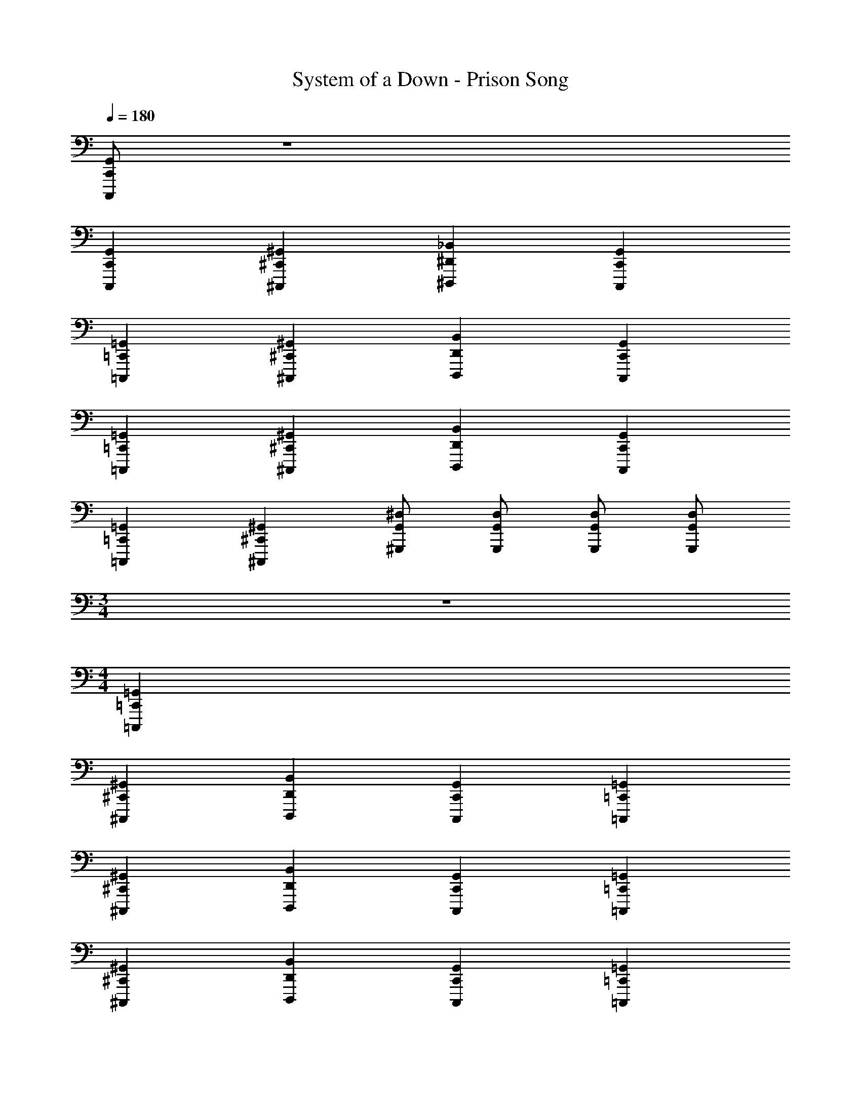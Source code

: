 X: 1
T: System of a Down - Prison Song
L: 1/4
Q: 1/4=180
Z: ABC Generated by Starbound Composer v0.8.7
K: C
[C,,/G,,/C,,,/] z4 
[C,,G,,C,,,] [^C,,^G,,^C,,,] [^D,,_B,,^D,,,] [C,,G,,C,,,] 
[=C,,=G,,=C,,,] [^C,,^G,,^C,,,] [D,,B,,D,,,] [C,,G,,C,,,] 
[=C,,=G,,=C,,,] [^C,,^G,,^C,,,] [D,,B,,D,,,] [C,,G,,C,,,] 
[=C,,=G,,=C,,,] [^C,,^G,,^C,,,] [G,,/^D,/^G,,,/] [G,,/D,/G,,,/] [G,,/D,/G,,,/] [G,,/D,/G,,,/] 
M: 3/4
z3 
M: 4/4
[=C,,=G,,=C,,,] 
[^C,,^G,,^C,,,] [D,,B,,D,,,] [C,,G,,C,,,] [=C,,=G,,=C,,,] 
[^C,,^G,,^C,,,] [D,,B,,D,,,] [C,,G,,C,,,] [=C,,=G,,=C,,,] 
[^C,,^G,,^C,,,] [D,,B,,D,,,] [C,,G,,C,,,] [=C,,=G,,=C,,,] 
[^C,,^G,,^C,,,] [G,,/D,/G,,,/] [G,,/D,/G,,,/] [G,,/D,/G,,,/] [G,,/D,/G,,,/] 
M: 1/4
z3 
M: 4/4
[=C,,=G,,=C,,,] [^C,,^G,,^C,,,] [D,,B,,D,,,] [C,,G,,C,,,] 
[=C,,=G,,=C,,,] [^C,,^G,,^C,,,] [D,,B,,D,,,] [C,,G,,C,,,] 
[=C,,=G,,=C,,,] [^C,,^G,,^C,,,] [D,,B,,D,,,] [C,,G,,C,,,] z3 
[G,,/D,/G,,,/] [G,,/D,/G,,,/] [G,,/D,/G,,,/] [G,,/D,/G,,,/] [=C,,/=G,,/=C,,,/] [^C,,/^G,,/^C,,,/] [=C,,/=G,,/=C,,,/] [D,,/B,,/D,,,/] 
[C,,/G,,/C,,,/] [^C,,/^G,,/^C,,,/] [=C,,=G,,=C,,,] [C,,/G,,/C,,,/] [^C,,/^G,,/^C,,,/] [=C,,/=G,,/=C,,,/] [D,,/B,,/D,,,/] 
[C,,/G,,/C,,,/] [^C,,/^G,,/^C,,,/] [=C,,=G,,=C,,,] [C,,/G,,/C,,,/] [^C,,/^G,,/^C,,,/] [=C,,/=G,,/=C,,,/] [D,,/B,,/D,,,/] 
[C,,/G,,/C,,,/] [^C,,/^G,,/^C,,,/] [=C,,=G,,=C,,,] [C,,/G,,/C,,,/] [^C,,/^G,,/^C,,,/] [=C,,/=G,,/=C,,,/] [D,,/B,,/D,,,/] 
[^G,,/D,/G,,,/] [G,,/D,/G,,,/] [G,,/D,/G,,,/] [G,,/D,/G,,,/] [C,,/=G,,/C,,,/] [^C,,/^G,,/^C,,,/] [=C,,/=G,,/=C,,,/] [D,,/B,,/D,,,/] 
[C,,/G,,/C,,,/] [^C,,/^G,,/^C,,,/] [=C,,=G,,=C,,,] [C,,/G,,/C,,,/] [^C,,/^G,,/^C,,,/] [=C,,/=G,,/=C,,,/] [D,,/B,,/D,,,/] 
[C,,/G,,/C,,,/] [^C,,/^G,,/^C,,,/] [=C,,=G,,=C,,,] [C,,/G,,/C,,,/] [^C,,/^G,,/^C,,,/] [=C,,/=G,,/=C,,,/] [D,,/B,,/D,,,/] 
[C,,/G,,/C,,,/] [^C,,/^G,,/^C,,,/] [=C,,=G,,=C,,,] [C,,/G,,/C,,,/] [^C,,/^G,,/^C,,,/] [=C,,/=G,,/=C,,,/] [D,,/B,,/D,,,/] 
[^G,,/D,/G,,,/] [G,,/D,/G,,,/] [G,,/D,/G,,,/] [G,,3/D,3/G,,,3/] [C,,=G,,C,,,] 
[D,,B,,D,,,] [^C,,^G,,^C,,,] [=C,,=G,,=C,,,] [^C,,^G,,^C,,,] 
[D,,B,,D,,,] [C,,G,,C,,,] [=C,,=G,,=C,,,] [^C,,^G,,^C,,,] 
[D,,B,,D,,,] [C,,G,,C,,,] [=C,,=G,,=C,,,] [^C,,^G,,^C,,,] 
[G,,/D,/G,,,/] [G,,/D,/G,,,/] [G,,/D,/G,,,/] [G,,/D,/G,,,/] [=C,,/=G,,/=C,,,/] [^C,,/^G,,/^C,,,/] [=C,,/=G,,/=C,,,/] [D,,/B,,/D,,,/] 
[C,,/G,,/C,,,/] [^C,,/^G,,/^C,,,/] [=C,,=G,,=C,,,] [C,,/G,,/C,,,/] [^C,,/^G,,/^C,,,/] [=C,,/=G,,/=C,,,/] [D,,/B,,/D,,,/] 
[C,,/G,,/C,,,/] [^C,,/^G,,/^C,,,/] [=C,,=G,,=C,,,] [C,,/G,,/C,,,/] [^C,,/^G,,/^C,,,/] [=C,,/=G,,/=C,,,/] [D,,/B,,/D,,,/] 
[C,,/G,,/C,,,/] [^C,,/^G,,/^C,,,/] [=C,,=G,,=C,,,] [C,,/G,,/C,,,/] [^C,,/^G,,/^C,,,/] [=C,,/=G,,/=C,,,/] [D,,/B,,/D,,,/] 
[^G,,/D,/G,,,/] [G,,/D,/G,,,/] [G,,/D,/G,,,/] [G,,/D,/G,,,/] [D/C,,/] C,,/ [A/^C,,/] =C,,/ 
[D/C,,/] C,,/ ^C,,/ =C,,/ [D/C,,/] C,,/ [A/^C,,/] =C,,/ 
[D/D,,/] C,,/ =D,,/ C,,/ [D/C,,/] C,,/ [A/^C,,/] =C,,/ 
[D/C,,/] C,,/ ^C,,/ =C,,/ [D/C,,/] C,,/ [A/^C,,/] =C,,/ 
[D/^D,,/] C,,/ =D,,/ C,,/ [D/C,,/] C,,/ [A/^C,,/] =C,,/ 
[D/C,,/] C,,/ ^C,,/ =C,,/ [D/C,,/] C,,/ [A/^C,,/] =C,,/ 
[D/^D,,/] C,,/ =D,,/ C,,/ [D/C,,/] C,,/ [A/^C,,/] =C,,/ 
[D/C,,/] C,,/ ^C,,/ =C,,/ [D/C,,/] C,,/ [A/^C,,/] =C,,/ 
[D/^D,,/] C,,/ =D,,/ C,,/ C,, z 
^C,, z =C,, ^C,, 
^D,, C,, =C,, z 
^C,, z =C,, ^C,, 
D,, C,, [D/=C,,/] C,,/ [A/^C,,/] =C,,/ 
[D/D,,/] C,,/ =D,,/ C,,/ [D/C,,/] C,,/ [A/^C,,/] =C,,/ 
[D/C,,/] C,,/ ^C,,/ =C,,/ [D/C,,/] C,,/ [A/^C,,/] =C,,/ 
[D/^D,,/] C,,/ =D,,/ C,,/ C,,/ C,,/ ^C,,/ =C,,/ 
[G,,/D,/G,,,/] [G,,/D,/G,,,/] [G,,/D,/G,,,/] [G,,/D,/G,,,/] [C,,/=G,,/C,,,/] [^C,,/^G,,/^C,,,/] [=C,,/=G,,/=C,,,/] [^D,,/B,,/D,,,/] 
[C,,/G,,/C,,,/] [^C,,/^G,,/^C,,,/] [=C,,=G,,=C,,,] [C,,/G,,/C,,,/] [^C,,/^G,,/^C,,,/] [=C,,/=G,,/=C,,,/] [D,,/B,,/D,,,/] 
[C,,/G,,/C,,,/] [^C,,/^G,,/^C,,,/] [=C,,=G,,=C,,,] [C,,/G,,/C,,,/] [^C,,/^G,,/^C,,,/] [=C,,/=G,,/=C,,,/] [D,,/B,,/D,,,/] 
[C,,/G,,/C,,,/] [^C,,/^G,,/^C,,,/] [=C,,=G,,=C,,,] [C,,/G,,/C,,,/] [^C,,/^G,,/^C,,,/] [=C,,/=G,,/=C,,,/] [D,,/B,,/D,,,/] 
[^G,,/D,/G,,,/] [G,,/D,/G,,,/] [G,,/D,/G,,,/] [G,,/D,/G,,,/] [C,,/=G,,/C,,,/] [^C,,/^G,,/^C,,,/] [=C,,/=G,,/=C,,,/] [D,,/B,,/D,,,/] 
[C,,/G,,/C,,,/] [^C,,/^G,,/^C,,,/] [=C,,=G,,=C,,,] [C,,/G,,/C,,,/] [^C,,/^G,,/^C,,,/] [=C,,/=G,,/=C,,,/] [D,,/B,,/D,,,/] 
[C,,/G,,/C,,,/] [^C,,/^G,,/^C,,,/] [=C,,=G,,=C,,,] [C,,/G,,/C,,,/] [^C,,/^G,,/^C,,,/] [=C,,/=G,,/=C,,,/] [D,,/B,,/D,,,/] 
[C,,/G,,/C,,,/] [^C,,/^G,,/^C,,,/] [=C,,=G,,=C,,,] [C,,/G,,/C,,,/] [^C,,/^G,,/^C,,,/] [=C,,/=G,,/=C,,,/] [D,,/B,,/D,,,/] 
[^G,,/D,/G,,,/] [G,,/D,/G,,,/] [G,,/D,/G,,,/] [G,,/D,/G,,,/] [D/C,,/] C,,/ [A/^C,,/] =C,,/ 
[D/C,,/] C,,/ ^C,,/ =C,,/ [D/C,,/] C,,/ [A/^C,,/] =C,,/ 
[D/D,,/] C,,/ =D,,/ C,,/ [D/C,,/] C,,/ [A/^C,,/] =C,,/ 
[D/C,,/] C,,/ ^C,,/ =C,,/ [D/C,,/] C,,/ [A/^C,,/] =C,,/ 
[D/^D,,/] C,,/ =D,,/ C,,/ [D/C,,/] C,,/ [A/^C,,/] =C,,/ 
[D/C,,/] C,,/ ^C,,/ =C,,/ [D/C,,/] C,,/ [A/^C,,/] =C,,/ 
[D/^D,,/] C,,/ =D,,/ C,,/ [D/C,,/] C,,/ [A/^C,,/] =C,,/ 
[D/C,,/] C,,/ ^C,,/ =C,,/ [D/C,,/] C,,/ [A/^C,,/] =C,,/ 
[D/^D,,/] C,,/ =D,,/ C,,/ C,, z 
^C,, z =C,, ^C,, 
^D,, C,, =C,, z 
^C,, z =C,, ^C,, 
D,, C,, [D/=C,,/] C,,/ [A/^C,,/] =C,,/ 
[D/D,,/] C,,/ =D,,/ C,,/ [D/C,,/] C,,/ [A/^C,,/] =C,,/ 
[D/C,,/] C,,/ ^C,,/ =C,,/ [D/C,,/] C,,/ [A/^C,,/] =C,,/ 
[D/^D,,/] C,,/ =D,,/ C,,/ C,,/ C,,/ ^C,,/ =C,,/ 
[G,,/D,/G,,,/] [G,,/D,/G,,,/] [G,,/D,/G,,,/] [G,,/D,/G,,,/] [C,,/=G,,/C,,,/] [^C,,/^G,,/^C,,,/] [=C,,/=G,,/=C,,,/] [^D,,/B,,/D,,,/] 
[C,,/G,,/C,,,/] [^C,,/^G,,/^C,,,/] [=C,,=G,,=C,,,] [C,,/G,,/C,,,/] [^C,,/^G,,/^C,,,/] [=C,,/=G,,/=C,,,/] [D,,/B,,/D,,,/] 
[C,,/G,,/C,,,/] [^C,,/^G,,/^C,,,/] [=C,,=G,,=C,,,] [C,,/G,,/C,,,/] [^C,,/^G,,/^C,,,/] [=C,,/=G,,/=C,,,/] [D,,/B,,/D,,,/] 
[C,,/G,,/C,,,/] [^C,,/^G,,/^C,,,/] [=C,,=G,,=C,,,] [C,,/G,,/C,,,/] [^C,,/^G,,/^C,,,/] [=C,,/=G,,/=C,,,/] [D,,/B,,/D,,,/] 
[^G,,/D,/G,,,/] [G,,/D,/G,,,/] [G,,/D,/G,,,/] [G,,/D,/G,,,/] [C,,/=G,,/C,,,/] [^C,,/^G,,/^C,,,/] [=C,,/=G,,/=C,,,/] [D,,/B,,/D,,,/] 
[C,,/G,,/C,,,/] [^C,,/^G,,/^C,,,/] [=C,,=G,,=C,,,] [C,,/G,,/C,,,/] [^C,,/^G,,/^C,,,/] [=C,,/=G,,/=C,,,/] [D,,/B,,/D,,,/] 
[C,,/G,,/C,,,/] [^C,,/^G,,/^C,,,/] [=C,,=G,,=C,,,] [C,,/G,,/C,,,/] [^C,,/^G,,/^C,,,/] [=C,,/=G,,/=C,,,/] [D,,/B,,/D,,,/] 
[C,,/G,,/C,,,/] [^C,,/^G,,/^C,,,/] [=C,,=G,,=C,,,] [C,,/G,,/C,,,/] [^C,,/^G,,/^C,,,/] [=C,,/=G,,/=C,,,/] [D,,/B,,/D,,,/] 
[^G,,/D,/G,,,/] [G,,/D,/G,,,/] [G,,/D,/G,,,/] [G,,3/D,3/G,,,3/] [C,,=G,,C,,,] 
[D,,B,,D,,,] [^C,,^G,,^C,,,] [=C,,=G,,=C,,,] [^C,,^G,,^C,,,] 
[D,,B,,D,,,] [C,,G,,C,,,] [=C,,=G,,=C,,,] [^C,,^G,,^C,,,] 
[D,,B,,D,,,] [C,,G,,C,,,] [=C,,=G,,=C,,,] [^C,,^G,,^C,,,] 
[G,,/D,/G,,,/] [G,,/D,/G,,,/] [G,,/D,/G,,,/] [G,,/D,/G,,,/] [=C,,/=G,,/=C,,,/] [^C,,/^G,,/^C,,,/] [=C,,/=G,,/=C,,,/] [D,,/B,,/D,,,/] 
[C,,/G,,/C,,,/] [^C,,/^G,,/^C,,,/] [=C,,=G,,=C,,,] [C,,/G,,/C,,,/] [^C,,/^G,,/^C,,,/] [=C,,/=G,,/=C,,,/] [D,,/B,,/D,,,/] 
[C,,/G,,/C,,,/] [^C,,/^G,,/^C,,,/] [=C,,=G,,=C,,,] [C,,/G,,/C,,,/] [^C,,/^G,,/^C,,,/] [=C,,/=G,,/=C,,,/] [D,,/B,,/D,,,/] 
[C,,/G,,/C,,,/] [^C,,/^G,,/^C,,,/] [=C,,=G,,=C,,,] 
M: 2/4
[C,,/G,,/C,,,/] [^C,,/^G,,/^C,,,/] [=C,,=G,,=C,,,] 
M: 4/4
z3 C 
^G, D, [^G,,G,,,] =G,, 
B, =G, =D, [C,,G,,C,,,] 
[C,,G,,C,,,] [C,,/G,,/C,,,/] [C,,G,,C,,,] [C,,/G,,/C,,,/] [C,,G,,C,,,] 
[C,,G,,C,,,] [C,,/G,,/C,,,/] [C,,G,,C,,,] [C,,/G,,/C,,,/] [C,,G,,C,,,] 
[C,,G,,C,,,] [C,,/G,,/C,,,/] [C,,G,,C,,,] [C,,/G,,/C,,,/] [C,,G,,C,,,] 
[C,,G,,C,,,] [^G,,/^D,/G,,,/] [G,,/D,/G,,,/] [G,,/D,/G,,,/] [G,,/D,/G,,,/] [C,,=G,,C,,,] 
[C,,G,,C,,,] [C,,/G,,/C,,,/] [C,,G,,C,,,] [C,,/G,,/C,,,/] [C,,G,,C,,,] 
[C,,G,,C,,,] [C,,/G,,/C,,,/] [C,,G,,C,,,] [C,,/G,,/C,,,/] [C,,G,,C,,,] 
[C,,G,,C,,,] [C,,/G,,/C,,,/] [C,,G,,C,,,] [C,,/G,,/C,,,/] [C,,G,,C,,,] 
[C,,G,,C,,,] [^G,,/D,/G,,,/] [G,,/D,/G,,,/] [G,,/D,/G,,,/] [G,,/D,/G,,,/] [C,,=G,,C,,,] 
[C,,G,,C,,,] z3/ [C,,/G,,/C,,,/] [C,,G,,C,,,] 
[C,,G,,C,,,] z3/ [C,,/G,,/C,,,/] [C,,G,,C,,,] 
[C,,G,,C,,,] z3/ [C,,/G,,/C,,,/] [C,,G,,C,,,] 
[C,,G,,C,,,] [^G,,/D,/G,,,/] [G,,/D,/G,,,/] [G,,/D,/G,,,/] [G,,/D,/G,,,/] [C,,=G,,C,,,] 
[C,,G,,C,,,] z3/ [C,,/G,,/C,,,/] [C,,G,,C,,,] 
[C,,G,,C,,,] z3/ [C,,/G,,/C,,,/] [C,,G,,C,,,] 
[C,,G,,C,,,] z3/ [C,,/G,,/C,,,/] [C,,G,,C,,,] 
[C,,G,,C,,,] [^G,,/D,/G,,,/] [G,,/D,/G,,,/] [G,,/D,/G,,,/] [G,,/D,/G,,,/] [C,,=G,,C,,,] 
[C,,G,,C,,,] z3/ [C,,/G,,/C,,,/] [C,,G,,C,,,] 
[C,,G,,C,,,] z3/ [C,,/G,,/C,,,/] [C,,G,,C,,,] 
[C,,G,,C,,,] z3/ [C,,/G,,/C,,,/] [C,,G,,C,,,] 
[C,,G,,C,,,] [^G,,/D,/G,,,/] [G,,/D,/G,,,/] [G,,/D,/G,,,/] [G,,/D,/G,,,/] [C,,=G,,C,,,] 
[C,,G,,C,,,] z3/ [C,,/G,,/C,,,/] [C,,G,,C,,,] 
[C,,G,,C,,,] z3/ [C,,/G,,/C,,,/] [C,,G,,C,,,] 
[C,,G,,C,,,] z3/ [C,,/G,,/C,,,/] [C,,G,,C,,,] 
[C,,G,,C,,,] [^G,,/D,/G,,,/] [G,,/D,/G,,,/] [G,,/D,/G,,,/] [G,,/D,/G,,,/] C,, z 
^C,, z =C,,/ ^C,,/ C,,/ =C,,/ 
D,,/ C,,/ =D,,/ C,,/ C,, z 
^C,, z =C,,/ ^C,,/ C,,/ =C,,/ 
^D,,/ C,,/ =D,,/ C,,/ C,, z 
^C,, z =C,,/ ^C,,/ C,,/ =C,,/ 
^D,,/ C,,/ =D,,/ C,,/ C,, z 
^C,, z =C,,/ ^C,,/ C,,/ =C,,/ 
^D,,/ C,,/ =D,,/ C,,/ C,,/ C,,/ ^C,,/ =C,,/ 
C,,/ C,,/ ^C,,/ =C,,/ C,,/ C,,/ ^C,,/ =C,,/ 
^D,,/ C,,/ =D,,/ C,,/ C,,/ C,,/ ^C,,/ =C,,/ 
C,,/ C,,/ ^C,,/ =C,,/ C,,/ C,,/ ^C,,/ =C,,/ 
^D,,/ C,,/ =D,,/ C,,/ [D/C,,/] C,,/ [A/^C,,/] =C,,/ 
[D/C,,/] C,,/ ^C,,/ =C,,/ [D/C,,/] C,,/ [A/^C,,/] =C,,/ 
[D/^D,,/] C,,/ =D,,/ C,,/ [D/C,,/] C,,/ [A/^C,,/] =C,,/ 
[D/C,,/] C,,/ ^C,,/ =C,,/ C,,/ C,,/ ^C,,/ =C,,/ 
[G,,/D,/G,,,/] [G,,/D,/G,,,/] [G,,/D,/G,,,/] [G,,/D,/G,,,/] [C,,/=G,,/C,,,/] [^C,,/^G,,/^C,,,/] [=C,,/=G,,/=C,,,/] [^D,,/B,,/D,,,/] 
[C,,/G,,/C,,,/] [^C,,/^G,,/^C,,,/] [=C,,=G,,=C,,,] [C,,/G,,/C,,,/] [^C,,/^G,,/^C,,,/] [=C,,/=G,,/=C,,,/] [D,,/B,,/D,,,/] 
[C,,/G,,/C,,,/] [^C,,/^G,,/^C,,,/] [=C,,=G,,=C,,,] [C,,/G,,/C,,,/] [^C,,/^G,,/^C,,,/] [=C,,/=G,,/=C,,,/] [D,,/B,,/D,,,/] 
[C,,/G,,/C,,,/] [^C,,/^G,,/^C,,,/] [=C,,=G,,=C,,,] [C,,/G,,/C,,,/] [^C,,/^G,,/^C,,,/] [=C,,/=G,,/=C,,,/] [D,,/B,,/D,,,/] 
[^G,,/D,/G,,,/] [G,,/D,/G,,,/] [G,,/D,/G,,,/] [G,,/D,/G,,,/] [C,,/=G,,/C,,,/] [^C,,/^G,,/^C,,,/] [=C,,/=G,,/=C,,,/] [D,,/B,,/D,,,/] 
[C,,/G,,/C,,,/] [^C,,/^G,,/^C,,,/] [=C,,=G,,=C,,,] [C,,/G,,/C,,,/] [^C,,/^G,,/^C,,,/] [=C,,/=G,,/=C,,,/] [D,,/B,,/D,,,/] 
[C,,/G,,/C,,,/] [^C,,/^G,,/^C,,,/] [=C,,=G,,=C,,,] [C,,/G,,/C,,,/] [^C,,/^G,,/^C,,,/] [=C,,/=G,,/=C,,,/] [D,,/B,,/D,,,/] 
[C,,/G,,/C,,,/] [^C,,/^G,,/^C,,,/] [=C,,=G,,=C,,,] [C,,/G,,/C,,,/] [^C,,/^G,,/^C,,,/] [=C,,/=G,,/=C,,,/] [D,,/B,,/D,,,/] 
[^G,,/D,/G,,,/] [G,,/D,/G,,,/] [G,,/D,/G,,,/] [G,,3/D,3/G,,,3/] [C,,=G,,C,,,] 
[D,,B,,D,,,] [^C,,^G,,^C,,,] [=C,,=G,,=C,,,] [^C,,^G,,^C,,,] 
[D,,B,,D,,,] [C,,G,,C,,,] [=C,,=G,,=C,,,] [^C,,^G,,^C,,,] 
[D,,B,,D,,,] [C,,G,,C,,,] [=C,,=G,,=C,,,] [^C,,^G,,^C,,,] 
[G,,/D,/G,,,/] [G,,/D,/G,,,/] [G,,/D,/G,,,/] [G,,/D,/G,,,/] [=C,,/=G,,/=C,,,/] [^C,,/^G,,/^C,,,/] [=C,,/=G,,/=C,,,/] [D,,/B,,/D,,,/] 
[C,,/G,,/C,,,/] [^C,,/^G,,/^C,,,/] [=C,,=G,,=C,,,] [C,,/G,,/C,,,/] [^C,,/^G,,/^C,,,/] [=C,,/=G,,/=C,,,/] [D,,/B,,/D,,,/] 
[C,,/G,,/C,,,/] [^C,,/^G,,/^C,,,/] [=C,,=G,,=C,,,] [C,,/G,,/C,,,/] [^C,,/^G,,/^C,,,/] [=C,,/=G,,/=C,,,/] [D,,/B,,/D,,,/] 
[C,,/G,,/C,,,/] [^C,,/^G,,/^C,,,/] [=C,,=G,,=C,,,] 
M: 2/4
[C,,/G,,/C,,,/] [^C,,/^G,,/^C,,,/] [=C,,=G,,=C,,,] 
M: 4/4
z2 [z/4C] 
Q: 1/4=82
z/4 
Q: 1/4=84
z/4 
Q: 1/4=86
z/4 
Q: 1/4=88
[z/4^G,] 
Q: 1/4=89
z/4 
Q: 1/4=91
z/4 
Q: 1/4=93
z/4 
Q: 1/4=95
[z/4D,] 
Q: 1/4=97
z/4 
Q: 1/4=99
z/4 
Q: 1/4=101
z/4 
Q: 1/4=102
[z/4^G,,G,,,] 
Q: 1/4=104
z/4 
Q: 1/4=106
z/4 
Q: 1/4=108
z/4 
Q: 1/4=110
[z/4=G,,] 
Q: 1/4=112
z/4 
Q: 1/4=114
z/4 
Q: 1/4=116
z/4 
Q: 1/4=118
[z/4B,] 
Q: 1/4=119
z/4 
Q: 1/4=121
z/4 
Q: 1/4=123
z/4 
Q: 1/4=125
[z/4=G,] 
Q: 1/4=127
z/4 
Q: 1/4=129
z/4 
Q: 1/4=131
z/4 
Q: 1/4=132
[z/4=D,] 
Q: 1/4=134
z/4 
Q: 1/4=136
z/4 
Q: 1/4=138
z/4 
Q: 1/4=140
